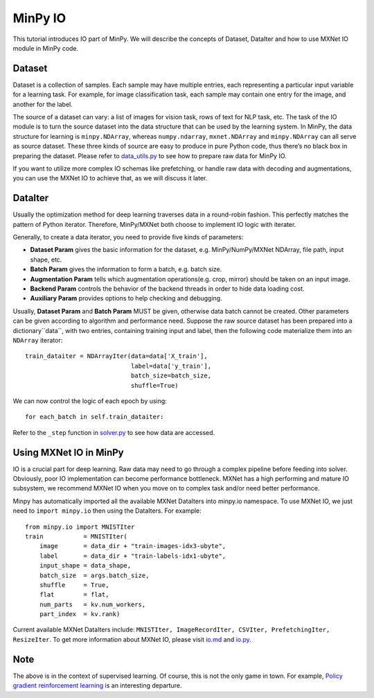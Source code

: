 MinPy IO
========

This tutorial introduces IO part of MinPy. We will describe the concepts of Dataset, DataIter and how to use MXNet IO module in MinPy code.

Dataset
-------

Dataset is a collection of samples. Each sample may have multiple entries, each representing a particular input variable for a learning task. For example, for image classification task, each sample may contain one entry for the image, and another for the label.

The source of a dataset can vary: a list of images for vision task, rows of text for NLP task, etc. The task of the IO module is to turn the source dataset into the data structure that can be used by the learning system. In MinPy, the data structure for learning is ``minpy.NDArray``, whereas ``numpy.ndarray``, ``mxnet.NDArray`` and ``minpy.NDArray`` can all serve as source dataset. These three kinds of source are easy to produce in pure Python code, thus there’s no black box in preparing the dataset. Please refer to `data_utils.py <https://github.com/dmlc/minpy/blob/master/examples/utils/data_utils.py>`_ to see how to prepare raw data for MinPy IO.

If you want to utilize more complex IO schemas like prefetching, or handle raw data with decoding and augmentations, you can use the MXNet IO to achieve that, as we will discuss it later.

DataIter
--------
Usually the optimization method for deep learning traverses data in a round-robin fashion. This perfectly matches the pattern of Python iterator. Therefore, MinPy/MXNet both choose to implement IO logic with iterater.

Generally, to create a data iterator, you need to provide five kinds of parameters:

* **Dataset Param** gives the basic information for the dataset, e.g. MinPy/NumPy/MXNet NDArray, file path, input shape, etc.
* **Batch Param** gives the information to form a batch, e.g. batch size.
* **Augmentation Param** tells which augmentation operations(e.g. crop, mirror) should be taken on an input image.
* **Backend Param** controls the behavior of the backend threads in order to hide data loading cost.
* **Auxiliary Param** provides options to help checking and debugging.

Usually, **Dataset Param** and **Batch Param** MUST be given, otherwise data batch cannot be created. Other parameters can be given according to algorithm and performance need. Suppose the raw source dataset has been prepared into a dictionary``data``, with two entries, containing training input and label, then the following code materialize them into an ``NDArray`` iterator:
::
    train_dataiter = NDArrayIter(data=data['X_train'],
                                 label=data['y_train'],
                                 batch_size=batch_size,
                                 shuffle=True)

We can now control the logic of each epoch by using:
::
    for each_batch in self.train_dataiter:
    
Refer to the ``_step`` function in `solver.py <https://github.com/dmlc/minpy/blob/master/minpy/nn/solver.py>`_ to see how data are accessed.
    
Using MXNet IO in MinPy
-----------------------

IO is a crucial part for deep learning. Raw data may need to go through a complex pipeline before feeding into solver. Obviously, poor IO implementation can become performance bottleneck. MXNet has a high performing and mature IO subsystem, we recommend MXNet IO when you move on to complex task and/or need better performance. 

Minpy has automatically imported all the available MXNet DataIters into minpy.io namespace. To use MXNet IO, we just need to ``import minpy.io`` then using the DataIters. For example:
::
    from minpy.io import MNISTIter
    train           = MNISTIter(
        image       = data_dir + "train-images-idx3-ubyte",
        label       = data_dir + "train-labels-idx1-ubyte",
        input_shape = data_shape,
        batch_size  = args.batch_size,
        shuffle     = True,
        flat        = flat,
        num_parts   = kv.num_workers,
        part_index  = kv.rank)

..

Current available MXNet DataIters include: ``MNISTIter, ImageRecordIter, CSVIter, PrefetchingIter, ResizeIter``. To get more information about MXNet IO, please visit `io.md <https://github.com/dmlc/mxnet/blob/master/docs/packages/python/io.md>`_ and `io.py <https://github.com/dmlc/mxnet/blob/master/python/mxnet/io.py>`_.

Note
----
The above is in the context of supervised learning. Of course, this is not the only game in town. For example, `Policy gradient reinforcement learning <http://minpy.readthedocs.io/en/latest/rl_policy_gradient/rl_policy_gradient.html>`_ is an interesting departure. 




